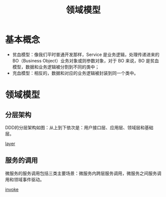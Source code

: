 #+TITLE: 领域模型
* 基本概念
  + 贫血模型：像我们平时普通开发那样，Service 是业务逻辑，处理传递进来的 BO（Business Object）业务对象或则参数对象，对于 BO 来说，BO 是贫血模型，数据和业务逻辑被分割到不同的类中；
  + 充血模型：相反的，数据和对应的业务逻辑被封装到同一个类中。

* 领域模型
** 分层架构
  DDD的分层架构如图：从上到下依次是：用户接口层、应用层、领域层和基础层。

  [[file:ddd_layer.jpg][layer]]

** 服务的调用
  微服务的服务调用包括三类主要场景：微服务内跨层服务调用，微服务之间服务调用和领域事件驱动。

  [[file:ddd_invoke.png][invoke]]
